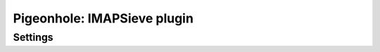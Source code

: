 .. _plugin-imapsieve:

============================
Pigeonhole: IMAPSieve plugin
============================

.. seealso:: :ref:`pigeonhole_plugin_imapsieve`

.. dovecotadded:: pigeonhole-0.4.14

Settings
--------

.. pigeonhole:setting:: imapsieve_mailboxXXX_after
   :plugin: yes
   :values: @string

   When an IMAP event of interest occurs, this sieve script is executed after
   any user script respectively.

   This setting each specify the location of a single sieve script. The
   semantics of this setting is similar to :pigeonhole:ref:`sieve_after`: the
   specified scripts form a sequence together with the user script in which
   the next script is only executed when an (implicit) keep action is
   executed.


.. pigeonhole:setting:: imapsieve_mailboxXXX_before
   :plugin: yes
   :values: @url

   When an IMAP event of interest occurs, this sieve script is executed before
   any user script respectively.

   This setting each specify the location of a single sieve script. The
   semantics of this setting is similar to :pigeonhole:ref:`sieve_before`: the
   specified scripts form a sequence together with the user script in which
   the next script is only executed when an (implicit) keep action is
   executed.


.. pigeonhole:setting:: imapsieve_mailboxXXX_causes
   :plugin: yes
   :values: APPEND, COPY, FLAG

   Only execute the administrator Sieve scripts for the mailbox configured
   with :pigeonhole:ref:`imapsieve_mailboxXXX_name` when one of the listed
   ``IMAPSIEVE`` causes apply.

   This has no effect on the user script, which is always executed no matter
   the cause.


.. pigeonhole:setting:: imapsieve_mailboxXXX_from
   :plugin: yes
   :values: @string

   Only execute the administrator Sieve scripts for the mailbox configured
   with :pigeonhole:ref:`imapsieve_mailboxXXX_name` when the message
   originates from the indicated mailbox.

   This setting supports wildcards with a syntax compatible with the ``IMAP
   LIST`` command, meaning that this setting can apply to multiple or even
   all ``("*")`` mailboxes.


.. pigeonhole:setting:: imapsieve_mailboxXXX_name
   :plugin: yes
   :values: @string

   This setting configures the name of a mailbox for which administrator
   scripts are configured.

   The ``XXX`` in this setting is a sequence number, which allows configuring
   multiple associations between Sieve scripts and mailboxes.

   The settings defined hereafter with matching sequence numbers apply to the
   mailbox named by this setting.

   The sequence of configured mailboxes ends at the first missing
   ``imapsieve_mailboxXXX_name`` setting.

   This setting supports wildcards with a syntax compatible with the ``IMAP
   LIST`` command, meaning that this setting can apply to multiple or even
   all ``("*")`` mailboxes.


.. pigeonhole:setting:: imapsieve_url
   :plugin: yes
   :values: @url

   If set, support for user Sieve scripts in IMAP is enabled.

   The value is an URL pointing to the ManageSieve server that users must use
   to upload their Sieve scripts.

   Leave this setting empty if you don't want users to have the ability to
   associate Sieve scripts with mailboxes.

   This has no effect on the administrator-controlled Sieve scripts.

   .. code-block:: none

     plugin {
       imapsieve_url = sieve://sieve.example.com
     }
